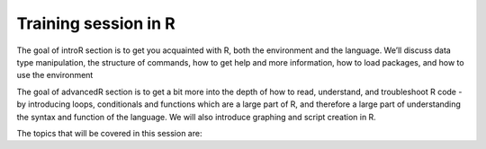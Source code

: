 **Training session in R**
-------------------------

The goal of introR section is to get you acquainted with R, both the environment and the language. We’ll discuss data type manipulation, the structure of commands, how to get help and more information, how to load packages, and how to use the environment

The goal of advancedR section is to get a bit more into the depth of how to read, understand, and troubleshoot R code - by introducing loops, conditionals and functions which are a large part of R, and therefore a large part of understanding the syntax and function of the language. We will also introduce graphing and script creation in R.

The topics that will be covered in this session are:

